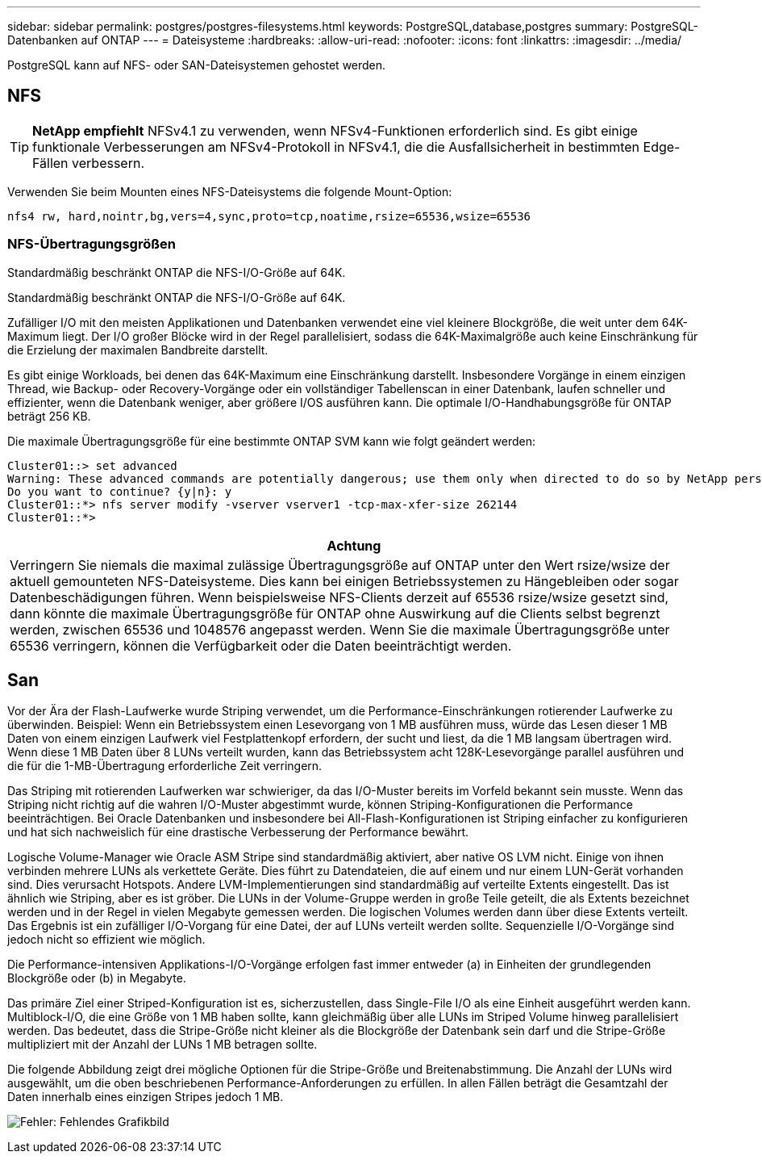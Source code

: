 ---
sidebar: sidebar 
permalink: postgres/postgres-filesystems.html 
keywords: PostgreSQL,database,postgres 
summary: PostgreSQL-Datenbanken auf ONTAP 
---
= Dateisysteme
:hardbreaks:
:allow-uri-read: 
:nofooter: 
:icons: font
:linkattrs: 
:imagesdir: ../media/


[role="lead"]
PostgreSQL kann auf NFS- oder SAN-Dateisystemen gehostet werden.



== NFS


TIP: *NetApp empfiehlt* NFSv4.1 zu verwenden, wenn NFSv4-Funktionen erforderlich sind. Es gibt einige funktionale Verbesserungen am NFSv4-Protokoll in NFSv4.1, die die Ausfallsicherheit in bestimmten Edge-Fällen verbessern.

Verwenden Sie beim Mounten eines NFS-Dateisystems die folgende Mount-Option:

....
nfs4 rw, hard,nointr,bg,vers=4,sync,proto=tcp,noatime,rsize=65536,wsize=65536
....


=== NFS-Übertragungsgrößen

Standardmäßig beschränkt ONTAP die NFS-I/O-Größe auf 64K.

Standardmäßig beschränkt ONTAP die NFS-I/O-Größe auf 64K.

Zufälliger I/O mit den meisten Applikationen und Datenbanken verwendet eine viel kleinere Blockgröße, die weit unter dem 64K-Maximum liegt. Der I/O großer Blöcke wird in der Regel parallelisiert, sodass die 64K-Maximalgröße auch keine Einschränkung für die Erzielung der maximalen Bandbreite darstellt.

Es gibt einige Workloads, bei denen das 64K-Maximum eine Einschränkung darstellt. Insbesondere Vorgänge in einem einzigen Thread, wie Backup- oder Recovery-Vorgänge oder ein vollständiger Tabellenscan in einer Datenbank, laufen schneller und effizienter, wenn die Datenbank weniger, aber größere I/OS ausführen kann. Die optimale I/O-Handhabungsgröße für ONTAP beträgt 256 KB.

Die maximale Übertragungsgröße für eine bestimmte ONTAP SVM kann wie folgt geändert werden:

....
Cluster01::> set advanced
Warning: These advanced commands are potentially dangerous; use them only when directed to do so by NetApp personnel.
Do you want to continue? {y|n}: y
Cluster01::*> nfs server modify -vserver vserver1 -tcp-max-xfer-size 262144
Cluster01::*>
....
|===
| Achtung 


| Verringern Sie niemals die maximal zulässige Übertragungsgröße auf ONTAP unter den Wert rsize/wsize der aktuell gemounteten NFS-Dateisysteme. Dies kann bei einigen Betriebssystemen zu Hängebleiben oder sogar Datenbeschädigungen führen. Wenn beispielsweise NFS-Clients derzeit auf 65536 rsize/wsize gesetzt sind, dann könnte die maximale Übertragungsgröße für ONTAP ohne Auswirkung auf die Clients selbst begrenzt werden, zwischen 65536 und 1048576 angepasst werden. Wenn Sie die maximale Übertragungsgröße unter 65536 verringern, können die Verfügbarkeit oder die Daten beeinträchtigt werden. 
|===


== San

Vor der Ära der Flash-Laufwerke wurde Striping verwendet, um die Performance-Einschränkungen rotierender Laufwerke zu überwinden. Beispiel: Wenn ein Betriebssystem einen Lesevorgang von 1 MB ausführen muss, würde das Lesen dieser 1 MB Daten von einem einzigen Laufwerk viel Festplattenkopf erfordern, der sucht und liest, da die 1 MB langsam übertragen wird. Wenn diese 1 MB Daten über 8 LUNs verteilt wurden, kann das Betriebssystem acht 128K-Lesevorgänge parallel ausführen und die für die 1-MB-Übertragung erforderliche Zeit verringern.

Das Striping mit rotierenden Laufwerken war schwieriger, da das I/O-Muster bereits im Vorfeld bekannt sein musste. Wenn das Striping nicht richtig auf die wahren I/O-Muster abgestimmt wurde, können Striping-Konfigurationen die Performance beeinträchtigen. Bei Oracle Datenbanken und insbesondere bei All-Flash-Konfigurationen ist Striping einfacher zu konfigurieren und hat sich nachweislich für eine drastische Verbesserung der Performance bewährt.

Logische Volume-Manager wie Oracle ASM Stripe sind standardmäßig aktiviert, aber native OS LVM nicht. Einige von ihnen verbinden mehrere LUNs als verkettete Geräte. Dies führt zu Datendateien, die auf einem und nur einem LUN-Gerät vorhanden sind. Dies verursacht Hotspots. Andere LVM-Implementierungen sind standardmäßig auf verteilte Extents eingestellt. Das ist ähnlich wie Striping, aber es ist gröber. Die LUNs in der Volume-Gruppe werden in große Teile geteilt, die als Extents bezeichnet werden und in der Regel in vielen Megabyte gemessen werden. Die logischen Volumes werden dann über diese Extents verteilt. Das Ergebnis ist ein zufälliger I/O-Vorgang für eine Datei, der auf LUNs verteilt werden sollte. Sequenzielle I/O-Vorgänge sind jedoch nicht so effizient wie möglich.

Die Performance-intensiven Applikations-I/O-Vorgänge erfolgen fast immer entweder (a) in Einheiten der grundlegenden Blockgröße oder (b) in Megabyte.

Das primäre Ziel einer Striped-Konfiguration ist es, sicherzustellen, dass Single-File I/O als eine Einheit ausgeführt werden kann. Multiblock-I/O, die eine Größe von 1 MB haben sollte, kann gleichmäßig über alle LUNs im Striped Volume hinweg parallelisiert werden. Das bedeutet, dass die Stripe-Größe nicht kleiner als die Blockgröße der Datenbank sein darf und die Stripe-Größe multipliziert mit der Anzahl der LUNs 1 MB betragen sollte.

Die folgende Abbildung zeigt drei mögliche Optionen für die Stripe-Größe und Breitenabstimmung. Die Anzahl der LUNs wird ausgewählt, um die oben beschriebenen Performance-Anforderungen zu erfüllen. In allen Fällen beträgt die Gesamtzahl der Daten innerhalb eines einzigen Stripes jedoch 1 MB.

image:ontap-lvm-striping.png["Fehler: Fehlendes Grafikbild"]
